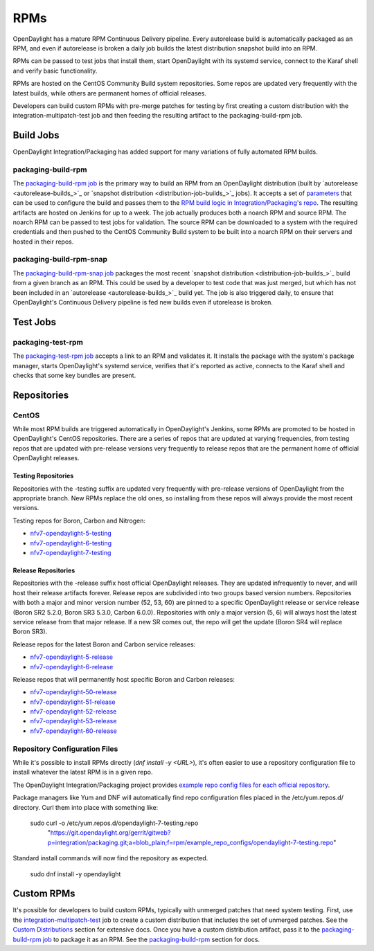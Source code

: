 RPMs
====

OpenDaylight has a mature RPM Continuous Delivery pipeline. Every autorelease
build is automatically packaged as an RPM, and even if autorelease is broken
a daily job builds the latest distribution snapshot build into an RPM.

RPMs can be passed to test jobs that install them, start OpenDaylight with its
systemd service, connect to the Karaf shell and verify basic functionality.

RPMs are hosted on the CentOS Community Build system repositories. Some repos
are updated very frequently with the latest builds, while others are permanent
homes of official releases.

Developers can build custom RPMs with pre-merge patches for testing by first
creating a custom distribution with the integration-multipatch-test job and
then feeding the resulting artifact to the packaging-build-rpm job.

Build Jobs
----------

OpenDaylight Integration/Packaging has added support for many variations of
fully automated RPM builds.

packaging-build-rpm
^^^^^^^^^^^^^^^^^^^

The `packaging-build-rpm job`_ is the primary way to build an RPM from an
OpenDaylight distribution (built by `autorelease <autorelease-builds_>`_ or
`snapshot distribution <distribution-job-builds_>`_ jobs). It accepts a set
of `parameters`_ that can be used to configure the build and passes them to the
`RPM build logic in Integration/Packaging's repo`_. The resulting artifacts are
hosted on Jenkins for up to a week. The job actually produces both a noarch RPM
and source RPM. The noarch RPM can be passed to test jobs for validation. The
source RPM can be downloaded to a system with the required credentials and then
pushed to the CentOS Community Build system to be built into a noarch RPM on
their servers and hosted in their repos.

packaging-build-rpm-snap
^^^^^^^^^^^^^^^^^^^^^^^^

The `packaging-build-rpm-snap job`_ packages the most recent
`snapshot distribution <distribution-job-builds_>`_ build from a given
branch as an RPM. This could be used by a developer to test code that was just
merged, but which has not been included in an `autorelease
<autorelease-builds_>`_ build yet. The job is also triggered daily, to ensure
that OpenDaylight's Continuous Delivery pipeline is fed new builds even if
utorelease is broken.

Test Jobs
---------

packaging-test-rpm
^^^^^^^^^^^^^^^^^^

The `packaging-test-rpm job`_ accepts a link to an RPM and validates it. It
installs the package with the system's package manager, starts OpenDaylight's
systemd service, verifies that it's reported as active, connects to the Karaf
shell and checks that some key bundles are present.

Repositories
------------

CentOS
^^^^^^

While most RPM builds are triggered automatically in OpenDaylight's Jenkins,
some RPMs are promoted to be hosted in OpenDaylight's CentOS repositories.
There are a series of repos that are updated at varying frequencies, from
testing repos that are updated with pre-release versions very frequently to
release repos that are the permanent home of official OpenDaylight releases.

Testing Repositories
....................

Repositories with the -testing suffix are updated very frequently with
pre-release versions of OpenDaylight from the appropriate branch. New RPMs
replace the old ones, so installing from these repos will always provide the
most recent versions.

Testing repos for Boron, Carbon and Nitrogen:

- `nfv7-opendaylight-5-testing`_
- `nfv7-opendaylight-6-testing`_
- `nfv7-opendaylight-7-testing`_

Release Repositories
....................

Repositories with the -release suffix host official OpenDaylight releases. They
are updated infrequently to never, and will host their release artifacts
forever. Release repos are subdivided into two groups based version numbers.
Repositories with both a major and minor version number (52, 53, 60) are pinned
to a specific OpenDaylight release or service release (Boron SR2 5.2.0, Boron
SR3 5.3.0, Carbon 6.0.0). Repositories with only a major version (5, 6) will
always host the latest service release from that major release. If a new SR
comes out, the repo will get the update (Boron SR4 will replace Boron SR3).

Release repos for the latest Boron and Carbon service releases:

- `nfv7-opendaylight-5-release`_
- `nfv7-opendaylight-6-release`_

Release repos that will permanently host specific Boron and Carbon releases:

- `nfv7-opendaylight-50-release`_
- `nfv7-opendaylight-51-release`_
- `nfv7-opendaylight-52-release`_
- `nfv7-opendaylight-53-release`_
- `nfv7-opendaylight-60-release`_

Repository Configuration Files
^^^^^^^^^^^^^^^^^^^^^^^^^^^^^^

While it's possible to install RPMs directly (`dnf install -y <URL>`), it's
often easier to use a repository configuration file to install whatever the
latest RPM is in a given repo.

The OpenDaylight Integration/Packaging project provides `example repo config
files for each official repository`_.

Package managers like Yum and DNF will automatically find repo configuration
files placed in the /etc/yum.repos.d/ directory. Curl them into place with
something like:

    sudo curl -o /etc/yum.repos.d/opendaylight-7-testing.repo \
      "https://git.opendaylight.org/gerrit/gitweb?p=integration/packaging.git;a=blob_plain;f=rpm/example_repo_configs/opendaylight-7-testing.repo"

Standard install commands will now find the repository as expected.

    sudo dnf install -y opendaylight

Custom RPMs
-----------

It's possible for developers to build custom RPMs, typically with unmerged
patches that need system testing. First, use the `integration-multipatch-test`_
job to create a custom distribution that includes the set of unmerged patches.
See the `Custom Distributions <distribution-job-builds.html#custom-
distributions>`_ section for extensive docs. Once you have a custom
distribution artifact, pass it to the `packaging-build-rpm job`_ to package it
as an RPM. See the `packaging-build-rpm`_ section for docs.

.. _packaging-build-rpm job: https://jenkins.opendaylight.org/releng/job/packaging-build-rpm-master/
.. _parameters: https://jenkins.opendaylight.org/releng/job/packaging-build-rpm-master/build
.. _RPM build logic in Integration/Packaging's repo: https://github.com/opendaylight/integration-packaging/blob/master/rpm/build.py
.. _packaging-build-rpm-snap job: https://jenkins.opendaylight.org/releng/job/packaging-build-rpm-snap-master/
.. _packaging-test-rpm job: https://jenkins.opendaylight.org/releng/job/packaging-test-rpm-master/
.. _nfv7-opendaylight-5-testing: http://cbs.centos.org/repos/nfv7-opendaylight-5-testing/x86_64/os/Packages/
.. _nfv7-opendaylight-6-testing: http://cbs.centos.org/repos/nfv7-opendaylight-6-testing/x86_64/os/Packages/
.. _nfv7-opendaylight-7-testing: http://cbs.centos.org/repos/nfv7-opendaylight-7-testing/x86_64/os/Packages/
.. _nfv7-opendaylight-5-release: http://cbs.centos.org/repos/nfv7-opendaylight-5-release/x86_64/os/Packages/
.. _nfv7-opendaylight-6-release: http://cbs.centos.org/repos/nfv7-opendaylight-6-release/x86_64/os/Packages/
.. _nfv7-opendaylight-50-release: http://cbs.centos.org/repos/nfv7-opendaylight-50-release/x86_64/os/Packages/
.. _nfv7-opendaylight-51-release: http://cbs.centos.org/repos/nfv7-opendaylight-51-release/x86_64/os/Packages/
.. _nfv7-opendaylight-52-release: http://cbs.centos.org/repos/nfv7-opendaylight-52-release/x86_64/os/Packages/
.. _nfv7-opendaylight-53-release: http://cbs.centos.org/repos/nfv7-opendaylight-53-release/x86_64/os/Packages/
.. _nfv7-opendaylight-60-release: http://cbs.centos.org/repos/nfv7-opendaylight-60-release/x86_64/os/Packages/
.. _example repo config files for each official repository: https://git.opendaylight.org/gerrit/gitweb?p=integration/packaging.git;a=tree;f=rpm/example_repo_configs;hb=refs/heads/master
.. _integration-multipatch-test: https://jenkins.opendaylight.org/releng/search/?q=integration-multipatch-test
